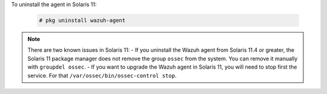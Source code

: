 .. Copyright (C) 2021 Wazuh, Inc.

To uninstall the agent in Solaris 11:

  .. code-block:: console

    # pkg uninstall wazuh-agent

.. note:: There are two known issues in Solaris 11:
  - If you uninstall the Wazuh agent from Solaris 11.4 or greater, the Solaris 11 package manager does not remove the group ``ossec`` from the system. You can remove it manually with ``groupdel ossec``.
  - If you want to upgrade the Wazuh agent in Solaris 11, you will need to stop first the service. For that ``/var/ossec/bin/ossec-control stop``.

.. End of include file
